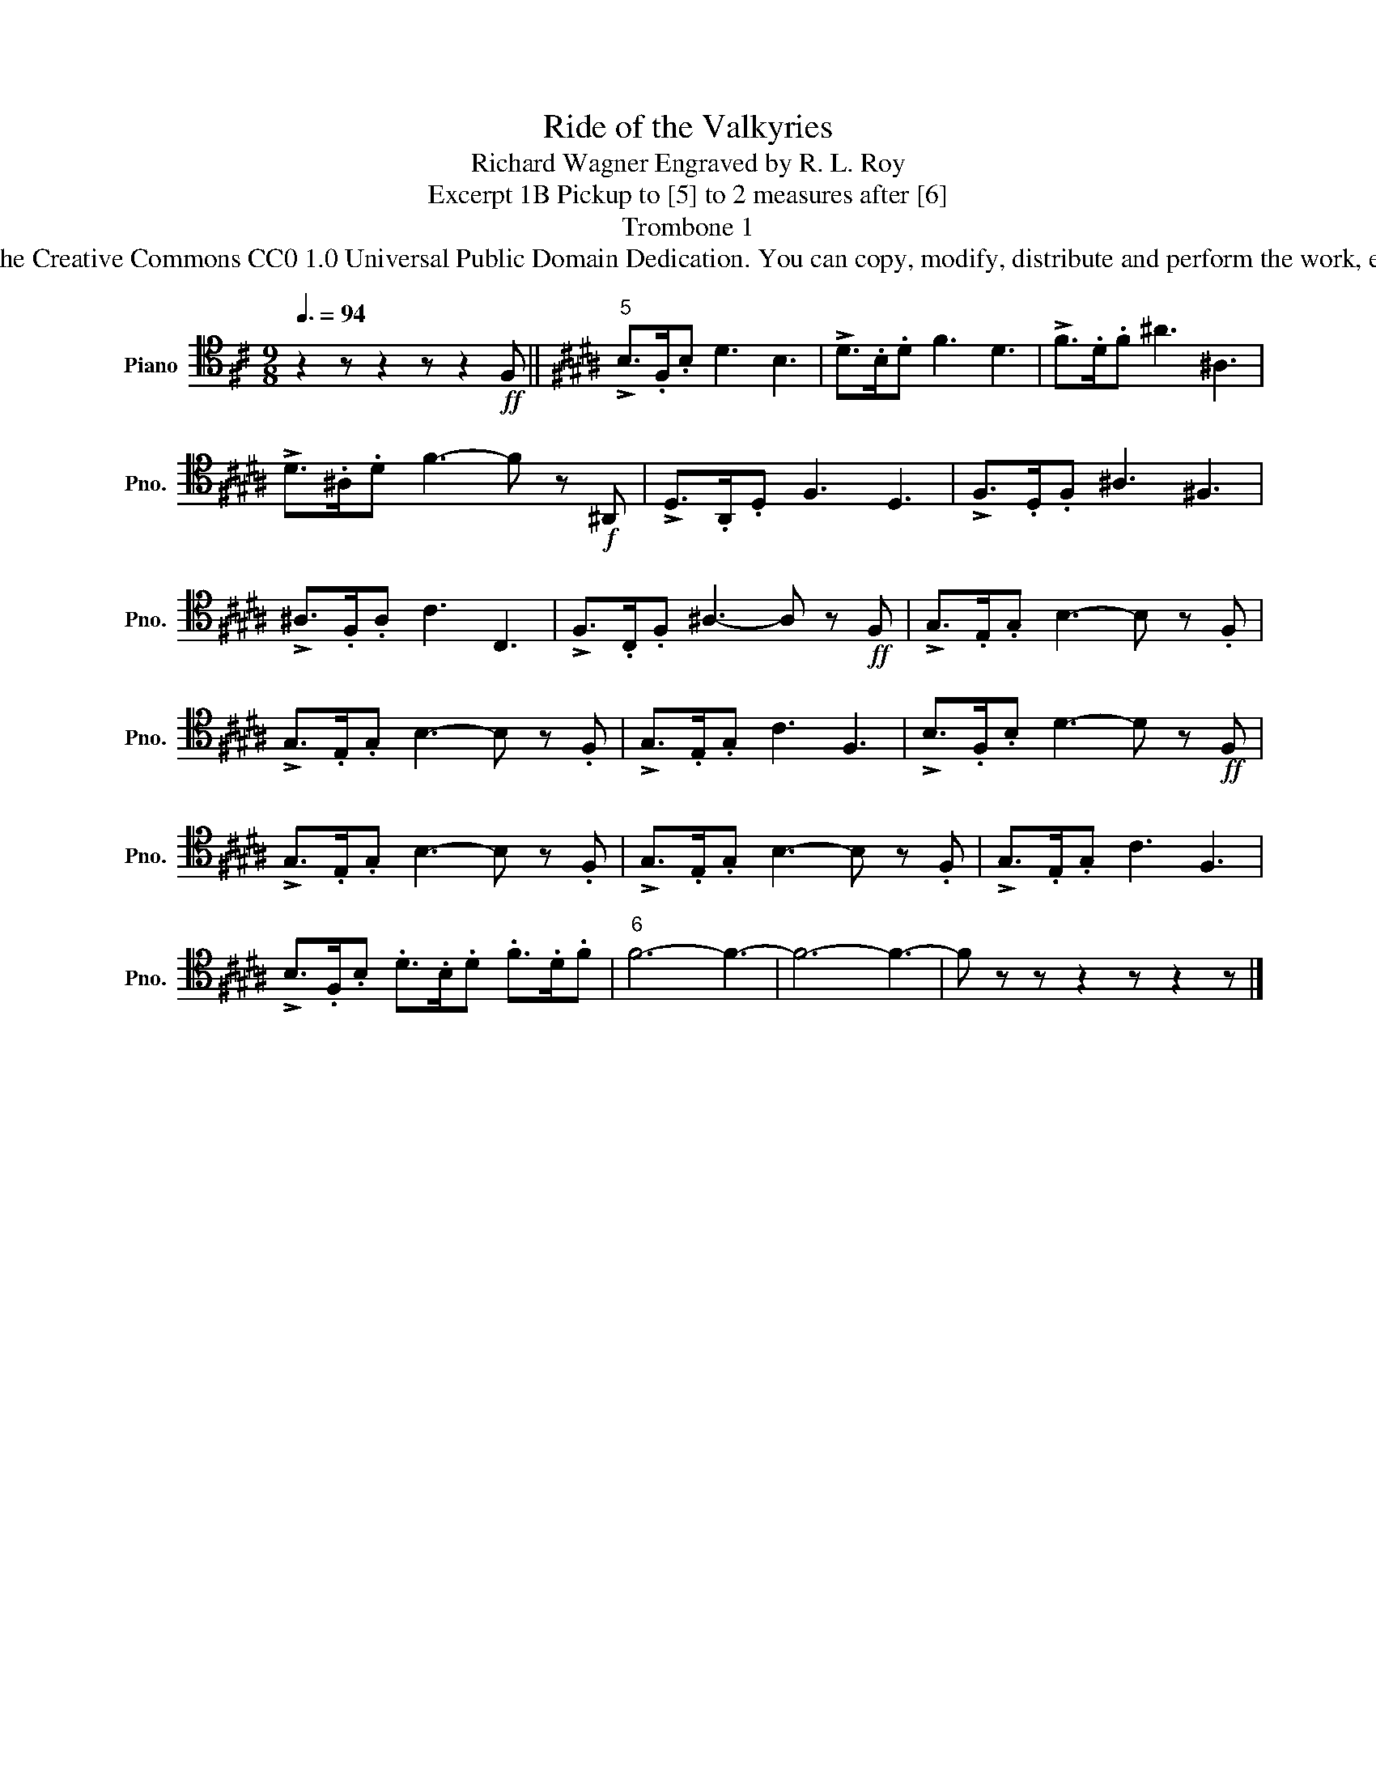 X:1
T:Ride of the Valkyries
T:Richard Wagner Engraved by R. L. Roy
T:Excerpt 1B Pickup to [5] to 2 measures after [6]
T:Trombone 1
T:www.brassexcerpts.com This work is made available under the Creative Commons CC0 1.0 Universal Public Domain Dedication. You can copy, modify, distribute and perform the work, even for commercial purposes, all without asking permission.
Z:www.brassexcerpts.com
Z:This work is made available under the Creative Commons CC0 1.0 Universal Public Domain Dedication.
Z:You can copy, modify, distribute and perform the work, even for commercial purposes, all without asking permission.
L:1/8
Q:3/8=94
M:9/8
K:D
V:1 tenor nm="Piano" snm="Pno."
V:1
 z2 z z2 z z2!ff! F, ||[K:B]"^5" !>!B,>.F,.B, D3 B,3 | !>!D>.B,.D F3 D3 | !>!F>.D.F ^A3 ^A,3 | %4
 !>!D>.^A,.D F3- F z!f! ^A,, | !>!D,>.A,,.D, F,3 D,3 | !>!F,>.D,.F, ^A,3 ^F,3 | %7
 !>!^A,>.F,.A, C3 C,3 | !>!F,>.C,.F, ^A,3- A, z!ff! F, | !>!G,>.E,.G, B,3- B, z .F, | %10
 !>!G,>.E,.G, B,3- B, z .F, | !>!G,>.E,.G, C3 F,3 | !>!B,>.F,.B, D3- D z!ff! F, | %13
 !>!G,>.E,.G, B,3- B, z .F, | !>!G,>.E,.G, B,3- B, z .F, | !>!G,>.E,.G, C3 F,3 | %16
 !>!B,>.F,.B, .D>.B,.D .F>.D.F |"^6" F6- F3- | F6- F3- | F z z z2 z z2 z |] %20

